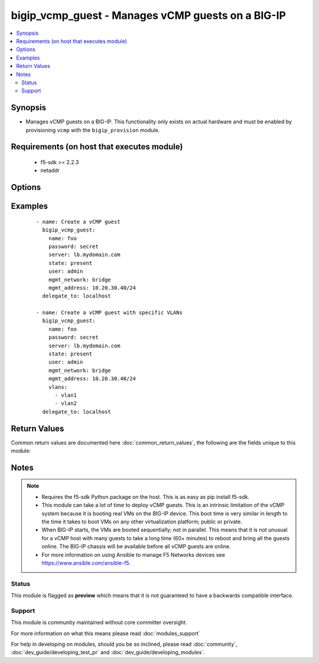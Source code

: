 .. _bigip_vcmp_guest:


bigip_vcmp_guest - Manages vCMP guests on a BIG-IP
++++++++++++++++++++++++++++++++++++++++++++++++++

.. versionadded:: 2.5


.. contents::
   :local:
   :depth: 2


Synopsis
--------

* Manages vCMP guests on a BIG-IP. This functionality only exists on actual hardware and must be enabled by provisioning ``vcmp`` with the ``bigip_provision`` module.


Requirements (on host that executes module)
-------------------------------------------

  * f5-sdk >= 2.2.3
  * netaddr


Options
-------

.. raw:: html

    <table border=1 cellpadding=4>
    <tr>
    <th class="head">parameter</th>
    <th class="head">required</th>
    <th class="head">default</th>
    <th class="head">choices</th>
    <th class="head">comments</th>
    </tr>
                <tr><td>delete_virtual_disk<br/><div style="font-size: small;"></div></td>
    <td>no</td>
    <td></td>
        <td></td>
        <td><div>When <code>state</code> is <code>absent</code>, will additionally delete the virtual disk associated with the vCMP guest. By default, this value is <code>no</code>.</div>        </td></tr>
                <tr><td>initial_image<br/><div style="font-size: small;"></div></td>
    <td>no</td>
    <td></td>
        <td></td>
        <td><div>Specifies the base software release ISO image file for installing the TMOS hypervisor instance and any licensed BIG-IP modules onto the guest's virtual disk. When creating a new guest, this parameter is required.</div>        </td></tr>
                <tr><td>mgmt_address<br/><div style="font-size: small;"></div></td>
    <td>no</td>
    <td></td>
        <td></td>
        <td><div>Specifies the IP address, and subnet or subnet mask that you use to access the guest when you want to manage a module running within the guest. This parameter is required if the <code>mgmt_network</code> parameter is <code>bridged</code>.</div><div>If you do not specify a network or network mask, a default of <code>/24</code> (<code>255.255.255.0</code>) will be assumed.</div>        </td></tr>
                <tr><td>mgmt_network<br/><div style="font-size: small;"></div></td>
    <td>no</td>
    <td></td>
        <td><ul><li>bridged</li><li>isolated</li><li>host only</li></ul></td>
        <td><div>Specifies the method by which the management address is used in the vCMP guest.</div><div>When <code>bridged</code>, specifies that the guest can communicate with the vCMP host's management network.</div><div>When <code>isolated</code>, specifies that the guest is isolated from the vCMP host's management network. In this case, the only way that a guest can communicate with the vCMP host is through the console port or through a self IP address on the guest that allows traffic through port 22.</div><div>When <code>host only</code>, prevents the guest from installing images and hotfixes other than those provided by the hypervisor.</div><div>If the guest setting is <code>isolated</code> or <code>host only</code>, the <code>mgmt_address</code> does not apply.</div><div>Concerning mode changing, changing <code>bridged</code> to <code>isolated</code> causes the vCMP host to remove all of the guest's management interfaces from its bridged management network. This immediately disconnects the guest's VMs from the physical management network. Changing <code>isolated</code> to <code>bridged</code> causes the vCMP host to dynamically add the guest's management interfaces to the bridged management network. This immediately connects all of the guest's VMs to the physical management network. Changing this property while the guest is in the <code>configured</code> or <code>provisioned</code> state has no immediate effect.</div>        </td></tr>
                <tr><td>mgmt_route<br/><div style="font-size: small;"></div></td>
    <td>no</td>
    <td></td>
        <td></td>
        <td><div>Specifies the gateway address for the <code>mgmt_address</code>.</div>        </td></tr>
                <tr><td>name<br/><div style="font-size: small;"></div></td>
    <td>yes</td>
    <td></td>
        <td></td>
        <td><div>The name of the vCMP guest to manage.</div>        </td></tr>
                <tr><td>password<br/><div style="font-size: small;"></div></td>
    <td>yes</td>
    <td></td>
        <td></td>
        <td><div>The password for the user account used to connect to the BIG-IP. This option can be omitted if the environment variable <code>F5_PASSWORD</code> is set.</div>        </td></tr>
                <tr><td>server<br/><div style="font-size: small;"></div></td>
    <td>yes</td>
    <td></td>
        <td></td>
        <td><div>The BIG-IP host. This option can be omitted if the environment variable <code>F5_SERVER</code> is set.</div>        </td></tr>
                <tr><td>server_port<br/><div style="font-size: small;"> (added in 2.2)</div></td>
    <td>no</td>
    <td>443</td>
        <td></td>
        <td><div>The BIG-IP server port. This option can be omitted if the environment variable <code>F5_SERVER_PORT</code> is set.</div>        </td></tr>
                <tr><td>state<br/><div style="font-size: small;"></div></td>
    <td>no</td>
    <td>present</td>
        <td><ul><li>disabled</li><li>provisioned</li><li>deployed</li><li>absent</li><li>present</li></ul></td>
        <td><div>The state of the  on the system. When <code>present</code>, guarantees that the VLAN exists with the provided attributes. When <code>absent</code>, removes the VLAN from the system.</div>        </td></tr>
                <tr><td>user<br/><div style="font-size: small;"></div></td>
    <td>yes</td>
    <td></td>
        <td></td>
        <td><div>The username to connect to the BIG-IP with. This user must have administrative privileges on the device. This option can be omitted if the environment variable <code>F5_USER</code> is set.</div>        </td></tr>
                <tr><td>validate_certs<br/><div style="font-size: small;"> (added in 2.0)</div></td>
    <td>no</td>
    <td>True</td>
        <td><ul><li>True</li><li>False</li></ul></td>
        <td><div>If <code>no</code>, SSL certificates will not be validated. This should only be used on personally controlled sites using self-signed certificates. This option can be omitted if the environment variable <code>F5_VALIDATE_CERTS</code> is set.</div>        </td></tr>
                <tr><td>vlans<br/><div style="font-size: small;"></div></td>
    <td>no</td>
    <td></td>
        <td></td>
        <td><div>VLANs that the guest uses to communicate with other guests, the host, and with the external network. The available VLANs in the list are those that are currently configured on the vCMP host.</div>        </td></tr>
        </table>
    </br>



Examples
--------

 ::

    
    - name: Create a vCMP guest
      bigip_vcmp_guest:
        name: foo
        password: secret
        server: lb.mydomain.com
        state: present
        user: admin
        mgmt_network: bridge
        mgmt_address: 10.20.30.40/24
      delegate_to: localhost
    
    - name: Create a vCMP guest with specific VLANs
      bigip_vcmp_guest:
        name: foo
        password: secret
        server: lb.mydomain.com
        state: present
        user: admin
        mgmt_network: bridge
        mgmt_address: 10.20.30.40/24
        vlans:
          - vlan1
          - vlan2
      delegate_to: localhost

Return Values
-------------

Common return values are documented here :doc:`common_return_values`, the following are the fields unique to this module:

.. raw:: html

    <table border=1 cellpadding=4>
    <tr>
    <th class="head">name</th>
    <th class="head">description</th>
    <th class="head">returned</th>
    <th class="head">type</th>
    <th class="head">sample</th>
    </tr>

        <tr>
        <td> vlans </td>
        <td> The VLANs assigned to the vCMP guest, in their full path format. </td>
        <td align=center> changed </td>
        <td align=center> list </td>
        <td align=center> ['/Common/vlan1', '/Common/vlan2'] </td>
    </tr>
        
    </table>
    </br></br>

Notes
-----

.. note::
    - Requires the f5-sdk Python package on the host. This is as easy as pip install f5-sdk.
    - This module can take a lot of time to deploy vCMP guests. This is an intrinsic limitation of the vCMP system because it is booting real VMs on the BIG-IP device. This boot time is very similar in length to the time it takes to boot VMs on any other virtualization platform; public or private.
    - When BIG-IP starts, the VMs are booted sequentially; not in parallel. This means that it is not unusual for a vCMP host with many guests to take a long time (60+ minutes) to reboot and bring all the guests online. The BIG-IP chassis will be available before all vCMP guests are online.
    - For more information on using Ansible to manage F5 Networks devices see https://www.ansible.com/ansible-f5.



Status
~~~~~~

This module is flagged as **preview** which means that it is not guaranteed to have a backwards compatible interface.


Support
~~~~~~~

This module is community maintained without core committer oversight.

For more information on what this means please read :doc:`modules_support`


For help in developing on modules, should you be so inclined, please read :doc:`community`, :doc:`dev_guide/developing_test_pr` and :doc:`dev_guide/developing_modules`.